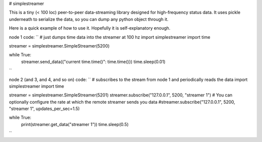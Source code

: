 # simplestreamer

This is a tiny (< 100 loc) peer-to-peer data-streaming library designed for high-frequency status data.
It uses pickle underneath to serialize the data, so you can dump any python object through it.

Here is a quick example of how to use it. Hopefully it is self-explanatory enough.

node 1 code:
``
# just dumps time data into the streamer at 100 hz
import simplestreamer
import time

streamer = simplestreamer.SimpleStreamer(5200)

while True:
    streamer.send_data({"current time.time()": time.time()})
    time.sleep(0.01)
``

node 2 (and 3, and 4, and so on) code:
``
# subscribes to the stream from node 1 and periodically reads the data
import simplestreamer
import time

streamer = simplestreamer.SimpleStreamer(5201)
streamer.subscribe("127.0.0.1", 5200, "streamer 1")
# You can optionally configure the rate at which the remote streamer sends you data
#streamer.subscribe("127.0.0.1", 5200, "streamer 1", updates_per_sec=1.5)

while True:
    print(streamer.get_data("streamer 1"))
    time.sleep(0.5)

``
